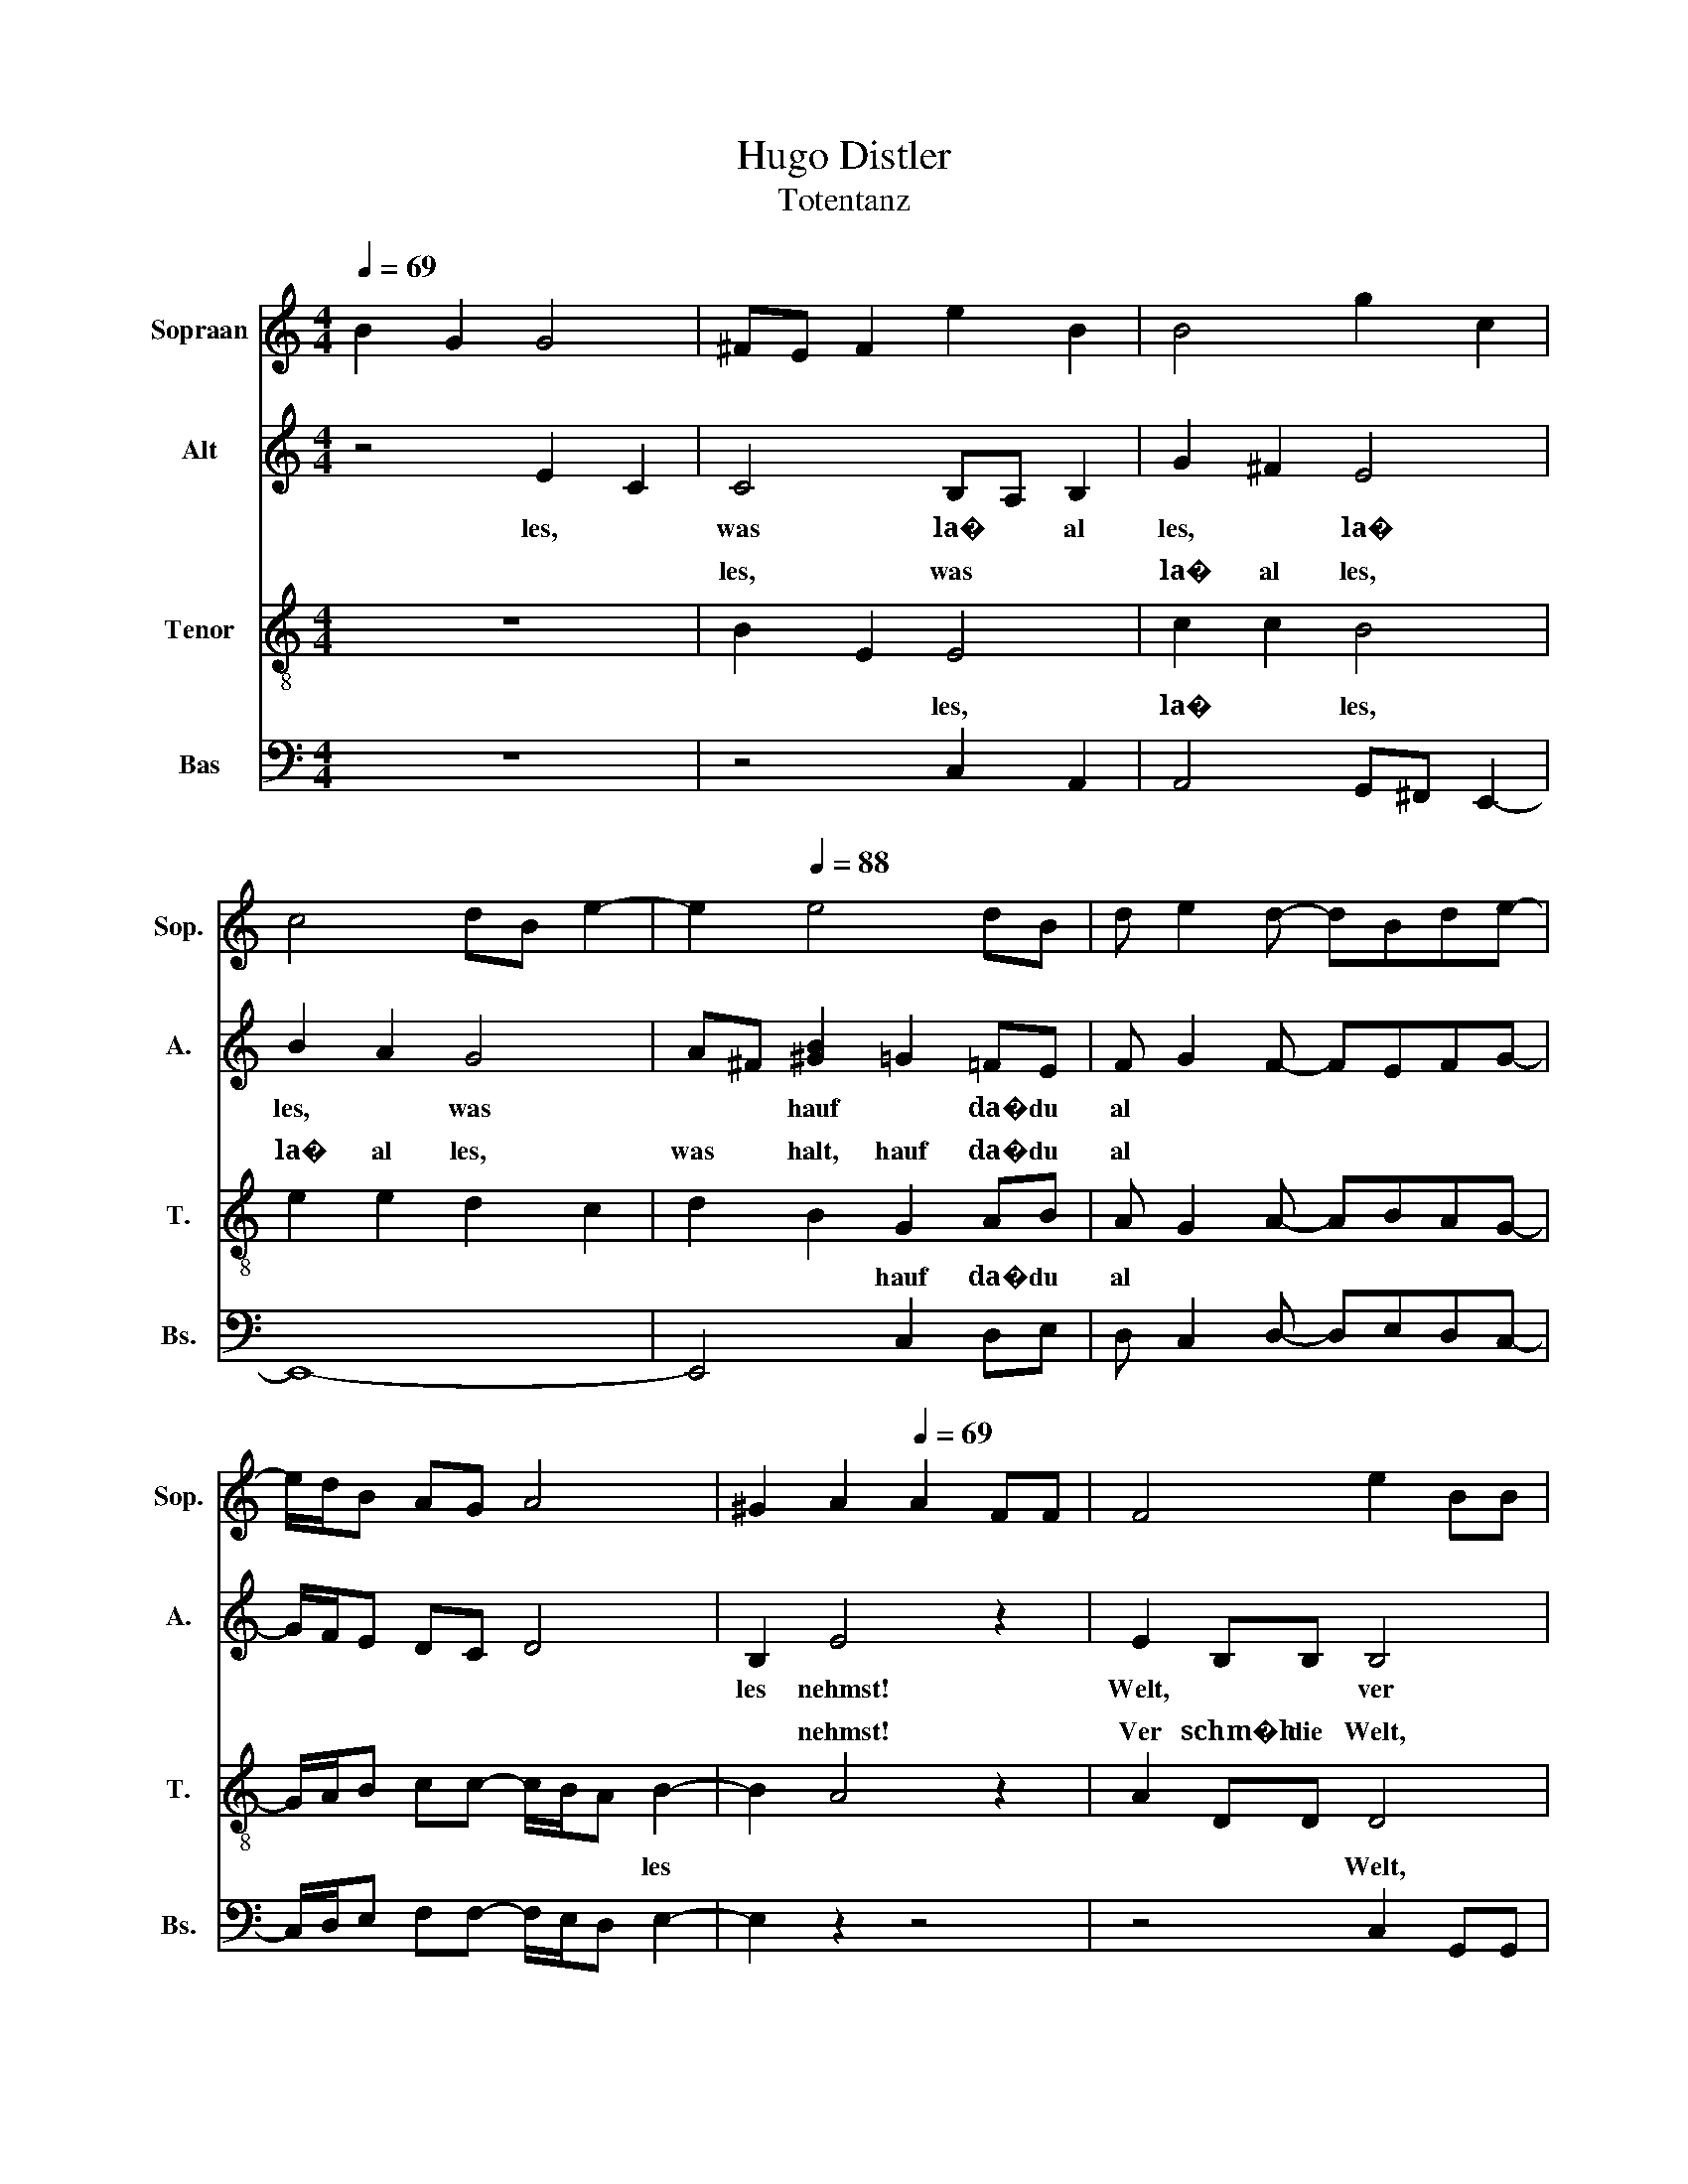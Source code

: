 X:1
T:Hugo Distler
T:Totentanz
%%score 1 ( 2 3 ) ( 4 5 ) ( 6 7 )
L:1/8
Q:1/4=69
M:4/4
K:C
V:1 treble nm="Sopraan" snm="Sop."
V:2 treble nm="Alt" snm="A."
V:3 treble 
V:4 treble-8 nm="Tenor" snm="T."
V:5 treble-8 
V:6 bass nm="Bas" snm="Bs."
V:7 bass 
V:1
 B2 G2 G4 | ^FE F2 e2 B2 | B4 g2 c2 | c4 dB e2- | e2[Q:1/4=88] e4 dB | d e2 d- dBde- | %6
w: ~ * *||||||
 e/d/B AG A4 | ^G2 A2[Q:1/4=69] A2 FF | F4 e2 BB | B4 g2 cc | c3 g ^f2 eg | ^f e2 d c4 | %12
w: ||||||
 ^f2 (3f/4B/4-B-B- B4- | B2[Q:1/4=88] e4 dB | d e2 d- dBde- | edBd e>d Bc- | c B2 A A4 | %17
w: |||||
[M:6/4] ^G2 A2[Q:1/4=92] e2 d2 d2 B2 |[M:4/4] A2 g^f- (3fed (3BAG | %19
w: ||
 (3:2:2E2 G (3:2:2A2 G (3BGB (3:2:2A2 B | A/B/A/B/[Q:1/4=69] e6 | z4[Q:1/4=63] c2 c2- | c4 c2 c2 | %23
w: ||||
 c2 c2- cc c2 |[M:3/4] [cd]2 [ce]4- | [ce]2 z2 z2 |[M:4/4] z8[Q:1/4=88] | z8 |[M:3/4] z6 | %29
w: ||||||
[M:4/4] z8 | z2 z[Q:1/4=104] A d>d cA |[M:3/4] d2 z A d>d | cA d2 z A | d2 z B e2 | z B e>e ee | %35
w: ||||||
[M:6/4] e^c^ff[Q:1/4=88] ^F2- F6 |[M:4/4] z8 |[M:3/4] z6 | z6 |[M:9/8] z9 | %40
w: |||||
[M:6/4] z6[Q:1/4=84] A4 A2 |[M:4/4] A2 G2 z EGA- | AA (3BGB A A2 G- | GA d6- | d2 z2 z4 | %45
w: |||||
 z4 A3 A[Q:1/4=80] | A2 G2 E2 A2 | G2 A2 B2 d2- | d2 e2 B3 A | EA B2- BAEA |[M:3/4] B4 z B | %51
w: ||||||
 eB d2 z2 |[M:4/4] B2 d4 z2 | B2 d6- | d2 z2 z4 | z8 | z8 | z8 | z2[Q:1/4=63] d2 B2 B2 | %59
w: ||||||||
 BBde B>B A^F |[M:3/4] B2 ^cc e^f |[M:4/4] ^c>c B^G c>c BG | B>^c dc- c B2 _B | B2 d2 B2 B2- | %64
w: |||||
 B2 d2 B2 B2- |[M:3/4] B6 |[M:6/4] z6 ^c2 c3 c |[M:3/4] d2 d2 ^c2- |[M:4/4] c8- | %69
w: |||||
[M:5/4] c2- c2- c6- |[M:4/4] c8- | c4 z4 | z4[Q:1/4=76] z2 B2 | d2 B2 AG B2- | Bded- d/B/A GA | %75
w: ||||||
 E8[Q:1/4=126] | z EFE c2 c2 |[M:3/4] BE FE c2 | c2 BB c2 | B3 B cc | B3 B c2 | BB dd ^cc | %82
w: |||||||
 _e2 f2 g2 |[M:4/4] z4[Q:1/4=76] z2 B2 | d2 B2 AG B2- | Bded- d/B/A GA | E8- | E4 z4 | %88
w: ||||||
[M:3/4] z2 z2[Q:1/4=192] G2 | B3 ^c d2- | d2 e2 d2- | d^c Bc de | d3 ^c B2 | B2 A2 G2 | %94
w: ||||||
[M:2/2] A2 A2 F4 | E2 D4 C2 | D3 E FE G2- | G2 F2 E4 |[M:3/4] D4 A2 | ^c3 d e2- | e2 d2 ^f2 | %101
w: |||||||
 d2 e4 | d2 ^f3 e | d2 e4 | d2 ^c2 c2 |[M:3/2] B2[Q:1/4=160] B2- BB B2 B2 A2 |[M:2/2] cBAG ^F2 F2 | %107
w: ||||||
 .E4 z4 | z8 | z8 |[Q:1/4=216] d4 B3 c | d2 AG AB c2 |[M:3/4] B3 A G2 |[M:2/2] A2 A2 G2 G2 | %114
w: |||||||
[M:3/2] c4 z2 A2 d4 |[M:2/2] f4 e4 | c4 z4 | f4 e4 | d2 c2- c_B A2 | G2 EF GE A2- | A2 G4 EF | %121
w: |||||||
 GE A4 G2- | GG A4 G2- | G2 A2 G2 A2- | AG F2 E2 D2- | D2 C2 D4- |[M:3/1] D4 G8 F8 D4- | %127
w: ||||||
[M:6/2] D4 F4 G4 _E4 F8 | D4 F4 G4 _E4 F8 |[M:4/1] D4 _B,12- B,4 C8 D4- |[M:3/1] D4 _E12 D4 C4 | %131
w: ||||
[M:2/1] _B,4 C12- | C4 B,12- | B,4 z4 z8 |[M:4/4] z4[Q:1/4=56] A2 c2 |[M:5/4] A2 G2 A2 EA c2 | %136
w: |||||
[M:4/4] A2 G2 A2 d2 | d2 A2 A_B- B/A/G |[M:3/2] FD _B,2 B,2[Q:1/4=112] D4 F2 | G2 _B2 G2 F2 G2 B2 | %140
w: ||||
[M:2/2] A3 G F2 G2 | G4 G2 ^G2- | G2 _B4 =G2- | G8- | G8- | G8 |[M:3/4] z6 |[Q:1/4=88] A2 e4 | %148
w: ||||||||
 d2 g4 | e4 d2 |[M:4/4] B2 A2 A4 | A2 A4 A2 |[M:6/4] A4 AA AG A2 AA |[M:3/4] AG A2 A2 | %154
w: ||||||
[M:4/4] d2 G2 AAcA | G3 _E GAdc | (3AG_E _B4 A2- | A2[Q:1/4=76] z2 z4 | z8 | z4 z2 A2 | e4 d2 g2- | %161
w: |||||||
 g2 e4 d2 |[M:6/4] B2 A4- A6- | A6 z6 | z2[Q:1/4=126] A4 A2 A2 A2 |[M:4/4] ^F2 A2 F2 A2 | %166
w: |||||
 B2 e2- e^c e2 | ^f4 e2 ^c2 | e2 ^f2 e4 |[M:3/4] ^c2 B3 A |[M:4/4] B^c A2- A^G ^F2 | %171
w: |||||
[M:6/4] E2 ^F4 .A6 |[M:4/4] A2[Q:1/4=132] A2 A2 A2 | F2 A2 B2 e2 | B3 e BA F2- | FA B2 B2 B2 | %176
w: |||||
 A2 c2 B4 | c2 Bc B3 c | B3 c BcBA | B4 e2 B2- | B8- | B2 B6- | B2 z2 z4 |[M:2/4] z4[Q:1/4=112] | %184
w: ||||||||
 z A e2 | z A e2 | z B ^f2 |[M:4/4] z B ^f6- |[M:3/4] f4 z2 |[M:4/4] ^f2 _e2 ^c2 ^G2 | ^c2 ^f4 z2 | %191
w: |||||||
[M:6/4] ^c2 ^G2 c2 ^f2[Q:1/4=132] f4 |[M:4/4] e3 ^f ef e2 | z2 z ^c Bc B2 | z ^FEF E2 z ^C | %195
w: ||||
[M:6/4] B,^C B,2[Q:1/4=108] B,2- B,2 B,4 | B,2 D4 C3 CEC | D3 E F2 EC D4 | C2 D4- D6- | D6 z6 | %200
w: |||||
 z12[Q:1/4=76] | z6 A4 A2 |[M:4/4] A2 ^F2 A2 E2- | ED ^F2 F2 ^C2 |[M:6/4] B,2 A4 z6 | %205
w: |||||
[M:4/4] z4 B2 A2- | AA ^F2 A2 B2 |[M:6/4] ^F2 A2 B2 e ^c2 B ^G2- |[M:4/4] G2 ^F6- | F2 z2 z4 | %210
w: |||||
[M:5/4] z2[Q:1/4=100] A2 c4 c2 |[M:6/4] A2 c2 G2 F2 A2 A2 |[M:4/4] E2 D2 c3 d | cd c2- cdfd | %214
w: ||||
 c A2 c d2 d2 |[M:3/4] c2 A2 (3:2:2d2 d |[M:4/4] dAcd g e2 d | B2 d2 d3 e | d3 e de d2- | d4 z4 | %220
w: ||||||
 z4[Q:1/4=72] E2 E2- |[M:5/4] E2 E2 E3 E E2 |[M:4/4] C2 E2 E2 G2 | ^FD E2 E2 E2 | E2 E2 C2 E2- | %225
w: |||||
[M:5/4] E2 E2 E2 ^F G2 F |[M:4/4] D^FEE E4 | E2 D2 C2 E2- | E8- |[M:3/4] E6 |[Q:1/4=120] z2 BB AG | %231
w: ||||||
 EG A3 A | F4 G2- | G2 F2 F2 | E2 dd cA | G2 dd cA |[M:4/4] GA c2 ddcA | GA c2 eedc | Ac d2 ^ffed | %239
w: ||||||||
 Bd e2 ^ffed |[M:2/4] e2 ed | e2 ed |[M:4/4] e2 ed e2[Q:1/4=72] E2 | E4 E2 E2- | %244
w: |||||
[M:5/4] EE E2 C2 E2 E2 |[M:4/4] G2 ^FD E4- | E8 | z2[Q:1/4=88] E4 E2- | E2 ^F2 B2 ^G2 | %249
w: |||||
 ^F2 F2 F2 F2 | B2 B2 ^F2 F2 |[M:5/4] B3 ^cAc B2 ^G2 |[M:6/4] ^C4 =C2- C2 C2 D2 | %253
w: ||||
[M:4/4] G2 E2 D2 E2 | G2 E2 D2 E2 | A3 G AB e2- | e d2 B AGEG | A3 G A3 G | BG A6 |] %259
w: ||||||
V:2
 z4 E2 C2 | C4 B,A, B,2 | G2 ^F2 E4 | B2 A2 G4 | A^F [^GB]2 =G2 =FE | F G2 F- FEFG- | G/F/E DC D4 | %7
w: les,~ *|was~ la�~ * al|les,~ * la�~|les,~ * was~|* * hauf~ * da�~ du~|al * * * * * *||
 B,2 E4 z2 | E2 B,B, B,4 | ^F2 AG F3 F | AG^FF A2 B2- | BGAB- B/A/G ^FE | CE A6 | %13
w: les~ nehmst!~|Welt,~ * * ver|Welt,~ * * ver die~|Welt,~ * * ver schm�h,~ *|schm�h~ * * * * * * * *|die~ * *|
 (3:2:2^G2 ^F G2 =G2 =FE | F G2 F- FEFG- | GFEF G>F EF- | F E2 D D4 |[M:6/4] B,2 E4- E6- | %18
w: * * da�~ * du~ sie~|tau * * * * * *||* * send fach~|be k�mmst!~ *|
[M:4/4] E8- | E8- | E4 D2 B,2 | D2 EE E2 z2 | G2 G4 G2 | G2 G2 E3 D |[M:3/4] A,2 E4- | E2 z2 z2 | %26
w: |||* * * Wohl~|* * dem,~|wohl~ dem,~ * *|be tracht!~||
[M:4/4] z2 D4 D2 | D2 C2 A,2 D2 |[M:3/4] E2 A2 G2- |[M:4/4] GAGF- F/D/C/_B,/ B,B,- | %30
w: ||||
 B,^G, D2 z D G>G |[M:3/4] FD G2 z D | G>G FD G2 | z D G2 z E | A^F B>B BA |[M:6/4] AABd A2 D4 D2 | %36
w: * * * * dann~ *|viel,~ * * *|dann~ * viel,~ * *||* was~ tross'st~ du~ dann~ auf~|ih re~ Herr lich keit?~ * *|
[M:4/4] D2 C2 A,2 D2 |[M:3/4] E2 A2 G2- | GA (3FAG (3AFA |[M:9/8] z2 G z3 z3 |[M:6/4] z12 | %41
w: |||||
[M:4/4] z8 | z8 | z8 | z8 | z8 | D3 D D2 C2 | A,2 D2 E2 B2- | BA G2 E4 | D2 B,D E3 D | %50
w: |||||willst~ * des wegs~|ins~ ew' ge~ Le|* * ben~ gehn,~||
[M:3/4] B,D E4- | E2 z B, EB, |[M:4/4] D2 z2 B,2 D2- | D2 z2 B,2 D2- | DB, D2 E3 C | D2 CB, A,4 | %56
w: ||und~ * *||||
 G,2 A,6- | A,2 z2 z4 | z2 A2 ^F2 F2- | F2 A2 ^F2 F2 |[M:3/4] ^FF AB F>F | %61
w: ||O~ S�n der,~|* wohl~ d�chtst~ fur|Nun,~ * mann~ du~ wohl~ *|
[M:4/4] E^C ^F>F EC =F>F | E^C F>E DE C2 | B,2 A2 ^F2 F2 | ^FFAB FFFE |[M:3/4] ^F2 EG FE | %66
w: d�chtst~ * fur * Nun,~ * fur *|Nun,~ * * * * * *|* o~ S�n der,~|* * o~ * S�n * der!~ *||
[M:6/4] (3^FGF (3AGF FE F3 E F2- |[M:3/4] (3FE^F (3EFE F2- |[M:4/4] F^CCE C2 CC | %69
w: * * * * * * * * Und~ * *|E * * wig * * keit!~||
[M:5/4] E2 ^F3 E ^C2 B,2 |[M:4/4] ^C2 C2 C4- | C4 z4 | z4 z2 E2 | ^F2 F2 EEFE | G2 EG ^F>E DE- | %75
w: |||Dein~|be ster~ Freund,~ dein~ Leib,~ *||
 E/D/C B,A, B,4 | z A,B,A, F2 F2 |[M:3/4] EB, CB, G2 | G2 ^FF G2 | ^F3 F GG | ^F3 F G2 | %81
w: |der~ ist~ dein~ �rg ster~|feind,~ der~ ist~ dein~ �rg|ster~ feind,~ er~ bind't~|* und~ h�lt~ dich~|auf,~ er~ bind't~|
 ^FF AA ^GG | _B2 c2 =B2 |[M:4/4] z4 z2 E2 | ^F2 F2 EEFE | G2 EG ^F>E DE- | E/D/C B,A, B,4- | %87
w: * und~ h�lt~ dich~ auf,~ und~|h�lt~ dich~ auf:~|dein~|be ster~ Freund,~ so~ gut~ *|* * * * * im mer~|meint!~ * * * * *|
 B,4 z4 |[M:3/4] z2 z2 E2 | ^F3 ^G A2 | A2 B2 A2- | A^G ^FG AB | A3 ^G ^F2 | ^F2 E2 D2 | %94
w: |Der~|Rei * *||||che~ die ser~|
[M:2/2] E6 D2 | C2 B,2 A,2 G,2 | A,6 D2 | C2 B,2 A,2 G,2 |[M:3/4] A,6 | z2 z2 E2 | G3 A B2- | %101
w: Welt,~ *|er~ f�r~ * Ge|winn,~ *|||||
 B2 A3 G | ^F2 E2 F2- | F2 B2 A2 | G2 ^F2 E2 |[M:3/2] _E2 ^F2- FF F2 =E2 G2 |[M:2/2] ^FFED C2 F2 | %107
w: |||che~ die ser~|Welt,~ da�~ * er~ mu�~ mit~ Der|lust~ von~ sei nem~ Reich tum~|
 .B,4 z4 | z8 | z8 | z4 G4 | D3 E F2 CB, |[M:3/4] CD E3 E |[M:2/2] E2 G2 D4 | %114
w: ziehn?~|||strei|||ist~ nicht~ g'nug,~|
[M:3/2] z2 G>A B4 z2 A>B |[M:2/2] c4 z4 | F4 E4 | C4 z4 | F4 E4 | C4 z4 | F4 E4 | C4 F4 | E4 C4 | %123
w: |du~|auch,~ *|du~|auch~ *|win||||
 F4 E4 | D2 C2- C_B, A,2 | G,4 A,4- |[M:3/1] A,4 D12 D4 D4- |[M:6/2] D4 C8 _B,4 D8 | D4 D8 C4 D8 | %129
w: ||* den,~|* wo~ * willst~|* ew' ge~ Ruh~|und~ ew' gen~ Frie|
[M:4/1] C4 _B,12- B,16- |[M:3/1] B,24- |[M:2/1] B,4 A,12- | A,4 G,12- | G,4 z4 z8 | %134
w: den~ fin *|||* den!~||
[M:4/4] z4 z2 z A, |[M:5/4] C2 CD- D/C/_B, A,4 |[M:4/4] z C D2 FG- G/A/G | DA E2 G D2 C- | %138
w: |ist~ dei * ne~ * * See,~|* Got tes~ * Geist,~ * *|das~ * Schiff~ dein~ Leib,~ *|
[M:3/2] C/_B,/A, G,2 G,2 B,6 | C2 D4 _B,6- |[M:2/2] B,2 C4 G,2- | G,6 _E2- | E2 ^C4 F2- | %143
w: * * * * die~ Seel~||* * ist's,~|* Hau|* se~ reist.~|
 F4 G2 F2- | F2 C4 D2- | D8 |[M:3/4] z6 | A2 B4 | A2 d4 | B4 A2 |[M:4/4] ^F2 E4 =F2- | F2 G2 E4 | %152
w: ||||Das~ �|ber lich||te~ Licht,~ *|* schaut~ *|
[M:6/4] F2 D4 E2 F2 G2 |[M:3/4] F2 E2 D2 |[M:4/4] C2 D2 EEGE | D3 _B, DEAG | %156
w: schaut~ * die Le ben,~|die Le ben~|nicht~ an * * * *||
 (3ED_B, FE- (7:8:6E/F3/4E/4-E3/4E3/4F/ | E(3:2:2D/C D4 D2 | C2 D4 D2 | C2 D4 D2 | D2 D2 D2 D2 | %161
w: |||* * ...das~|� * ber lich|
 D2 C2 B,2 A,2 |[M:6/4] G,2 A,3 C D4 CB, | .A,6 z6 | z2 ^F4 F2 F2 E2 |[M:4/4] D2 E2 D2 E2- | %166
w: |te~ Licht...~ * * * *||Freund,~ wer~ in~ je|ner~ Welt~ will~ lau|
 E^F G2- GF G2 | A4 G2 ^F2 | G2 A2 G4 |[M:3/4] ^F4 F2 |[M:4/4] E3 D E2 ^F2- |[M:6/4] F6 .E6 | %172
w: ter~ * Ro * * *|||sen~ *||* chen,~|
[M:4/4] E2 E2 E2 E2 | C2 E2 E2 F2 | E3 F ED E2- | EFED EE F2 | F2 F2 E4 | F2 EF E3 F | E3 F EFED | %179
w: den~ m�s sen~ z'vor~|all hier~ die~ Dor||* * * * nen~ * g'nug|sam~ ste *|||
 E4 F4 | E2 D2 E4 | [FA]2 E6- | E2 z2 z4 |[M:2/4] z2 z D | A2 z D | A2 z E | B2 z E | %187
w: ||* chen.~||||||
[M:4/4] B2 z ^F ^cFcc- |[M:3/4] c^F ^cc c2 |[M:4/4] ^c2 _B2 ^G2 _E2 | ^G2 ^c4 z2 | %191
w: ||Man~ geht~ nicht~ mit~|ihm~ ein,~|
[M:6/4] ^G2 _E2 G2 ^c2 c4 |[M:4/4] B3 ^c Bc B2 | z2 z A GA G2 | z ^CB,C B,2 z A, | %195
w: nicht~ mit~ ihm~ ein,~ wo~|man~ des~ Au gen blicks,~|des~ Au gen blicks,~|des~ Au gen blicks,~ des~|
[M:6/4] G,A, G,2 G,2- G,2 G,4 | G,2 A,4 C3 B,A,G, | A,2 A,2 C2- CB, A,2 A,2- | A,2 A,4- A,6- | %199
w: Au gen blicks~ nicht~ * kann~|be rei * * * *||tet~ sein.~ *|
 A,6 z6 | z12 | z6 D4 D2 |[M:4/4] D2 D2 D2 C2- | CD E2 ^F2 E2 |[M:6/4] D2 E4 z6 | %205
w: ||Mensch,~ wenn~|dir~ auf~ der~ Welt~|* zu~ lang~ wird~ Weil~|und~ Zeit,~|
[M:4/4] z4 ^F2 E2- | EE ^C2 E2 ^F2 |[M:6/4] ^C2 E2 ^F2 B ^G2 F _E2- |[M:4/4] E2 ^C6- | C2 z2 z4 | %210
w: so~ kehr~|* dich~ nur~ zu~ Gott~|ins~ Nun~ der~ E * * wig|* keit.~||
[M:5/4] z2 C2 G4 A2 |[M:6/4] G2 F2 D2 C2 E2 E2 |[M:4/4] D2 A,2 E3 D | EG A2- AGAG | ED E2 ^F2 F2 | %215
w: Die~ See le,~|wel che~ hier~ noch~ klei ner~|ist~ als~ klein,~ *||* * * * wird~|
[M:3/4] E2 D2 (3:2:2A2 B |[M:4/4] ^FFGA B A2 F | E2 D2 ^F3 B | ^F3 B FE F2- | F4 z4 | z8 | %221
w: in~ dem~ Him mel|reich~ der~ sch�n ste~ En * *|* gel~ sein.~ *||||
[M:5/4] B,2 C4 B,2 B,2- |[M:4/4] B,B, B,2 A,2 B,2 | B,2 C2 D2 B,2- | B,2 B,2 B,4 | %225
w: * le,~ * ist~|* * born~ zur~ E|* keit,~ hat~ kei|* wah re~|
[M:5/4] B,2 G,2 A,2 C4 |[M:4/4] D2 B,2 B,B, C2 | C2 B,2 B,2 B,2 | B,2 A,2 ^F,2 B,2- | %229
w: * kei ne~ Ruh~|* * Din * *|gen~ die ser~ Zeit.~||
[M:3/4] B,B, CD B,A, | B,6 | z2 EE DC | A,C D3 D | _B,4 A,2- | A,2 A,2 G,2 | D2 AA GF | %236
w: ||* * * in~|Din * * *|* ser~|Zeit,~ kei wah|Ruh,~ kei ne~ wah re~|
[M:4/4] DF G2 AAGF | DF G2 BBAG | EG A2 ^ccBA | ^FA B2 ^ccBA |[M:2/4] B2 BA | B2 BA | %242
w: Ruh,~ * * kei ne~ wah re~|Ruh,~ * * kei ne~ wah re~|Ruh,~ * * kei ne~ wah re~|Ruh,~ * * kei ne~ wah re~|Ruh,~ kei ne~|Ruh,~ kei ne~|
[M:4/4] B2 BA B4 | z2 B,2 C4 |[M:5/4] B,2 B,3 B, B,2 A,2 |[M:4/4] B,2 B,2 C3 B, | A,2 G,2 A,4 | %247
w: Ruh,~ kei ne~ Ruh,~|* le,~|* ist~ * born~ zur~|E * keit.~ *||
 B,4 B,4 | B,2 B,2 ^C2 _E2 | ^C2 B,2 B,2 B,2 | ^C2 _E2 C4 |[M:5/4] B,2 ^C3 E C2 B,2 | %252
w: |* ver wun der|lich,~ da�~ du~ die~|Welt~ so~ liebst,~|Welt~ * * * so~|
[M:6/4] ^G,4 A,2- A,2 A,2 A,2 |[M:4/4] C2 C2 C2 A,2 | C2 C2 C2 A,2 | %255
w: liebst~ und~ * aufs~ Ver|g�ng li che~ dich~|all zu sehr~ be|
 B,-[B,-G] [B,E]2- [B,-E][B,-G][B,-E][B,-D] | [B,E]8 | z8 | z8 |] %259
w: gibst.~ * * * * * *||||
V:3
 x8 | x8 | x8 | x8 | x8 | x8 | x8 | x8 | x8 | x8 | x8 | x8 | x8 | x8 | x8 | x8 | x8 |[M:6/4] x12 | %18
[M:4/4] x8 | x8 | x8 | x8 | x8 | x8 |[M:3/4] x6 | x6 |[M:4/4] x8 | x8 |[M:3/4] x6 |[M:4/4] x8 | %30
 x8 |[M:3/4] x6 | x6 | x6 | x6 |[M:6/4] x12 |[M:4/4] x8 |[M:3/4] x6 | x6 | %39
[M:9/8] (4:3:4GA.F z F2 D C_B,B,- |[M:6/4] B,^G, D4- D6- |[M:4/4] D8- | D8- | D8- | D2 z2 z4 | x8 | %46
 x8 | x8 | x8 | x8 |[M:3/4] x6 | x6 |[M:4/4] x8 | x8 | x8 | x8 | x8 | x8 | x8 | x8 |[M:3/4] x6 | %61
[M:4/4] x8 | x8 | x8 | x8 |[M:3/4] x6 |[M:6/4] x12 |[M:3/4] x6 |[M:4/4] x8 |[M:5/4] x10 | %70
[M:4/4] x8 | x8 | x8 | x8 | x8 | x8 | x8 |[M:3/4] x6 | x6 | x6 | x6 | x6 | x6 |[M:4/4] x8 | x8 | %85
 x8 | x8 | x8 |[M:3/4] x6 | x6 | x6 | x6 | x6 | x6 |[M:2/2] x8 | x8 | x8 | x8 |[M:3/4] x6 | x6 | %100
 x6 | x6 | x6 | x6 | x6 |[M:3/2] x12 |[M:2/2] x8 | x8 | x8 | x8 | x8 | x8 |[M:3/4] x6 |[M:2/2] x8 | %114
[M:3/2] x12 |[M:2/2] x8 | x8 | x8 | x8 | x8 | x8 | x8 | x8 | x8 | x8 | x8 |[M:3/1] x24 | %127
[M:6/2] x24 | x24 |[M:4/1] x32 |[M:3/1] x24 |[M:2/1] x16 | x16 | x16 |[M:4/4] x8 |[M:5/4] x10 | %136
[M:4/4] x8 | x8 |[M:3/2] x12 | x12 |[M:2/2] x8 | x8 | x8 | x8 | x8 | x8 |[M:3/4] x6 | x6 | x6 | %149
 x6 |[M:4/4] x8 | x8 |[M:6/4] x12 |[M:3/4] x6 |[M:4/4] x8 | x8 | x8 | x8 | x8 | x8 | x8 | x8 | %162
[M:6/4] x12 | x12 | x12 |[M:4/4] x8 | x8 | x8 | x8 |[M:3/4] x6 |[M:4/4] x8 |[M:6/4] x12 | %172
[M:4/4] x8 | x8 | x8 | x8 | x8 | x8 | x8 | x8 | x8 | x8 | x8 |[M:2/4] x4 | x4 | x4 | x4 | %187
[M:4/4] x8 |[M:3/4] x6 |[M:4/4] x8 | x8 |[M:6/4] x12 |[M:4/4] x8 | x8 | x8 |[M:6/4] x12 | x12 | %197
 x12 | x12 | x12 | x12 | x12 |[M:4/4] x8 | x8 |[M:6/4] x12 |[M:4/4] x8 | x8 |[M:6/4] x12 | %208
[M:4/4] x8 | x8 |[M:5/4] x10 |[M:6/4] x12 |[M:4/4] x8 | x8 | x8 |[M:3/4] x6 |[M:4/4] x8 | x8 | x8 | %219
 x8 | x8 |[M:5/4] x10 |[M:4/4] x8 | x8 | x8 |[M:5/4] x10 |[M:4/4] x8 | x8 | x8 |[M:3/4] x6 | x6 | %231
 x6 | x6 | x6 | x6 | x6 |[M:4/4] x8 | x8 | x8 | x8 |[M:2/4] x4 | x4 |[M:4/4] x8 | x8 |[M:5/4] x10 | %245
[M:4/4] x8 | x8 | x8 | x8 | x8 | x8 |[M:5/4] x10 |[M:6/4] x12 |[M:4/4] x8 | x8 | .E2 z2 z4 | x8 | %257
 x8 | x8 |] %259
V:4
 z8 | B2 E2 E4 | c2 c2 B4 | e2 e2 d2 c2 | d2 B2 G2 AB | A G2 A- ABAG- | G/A/B cc- c/B/A B2- | %7
w: |les,~ * was~|la�~ al les,~|la�~ al les,~ *|was~ halt,~ hauf~ da�~ du~|al * * * * * *||
 B2 A4 z2 | A2 DD D4 | B2 EE E4 | B2 cc B3 B | cc B2 c e2 c | Bcec- ce (3cec | %13
w: * nehmst!~|Ver schm�h~ die~ Welt,~|ver schm�h~ die~ Welt,~|schm�h~ Welt,~ ver schm�h~ *||* die~ Welt,~ * * * * * *|
 (3:2:2B2 A B2 G2 AB | A G2 A- ABAG- | GABA G>A B2 | AG- G/A/B- BA B2 |[M:6/4] B2 A4- A6- | %18
w: * * * da�~ du~ sie~|tau * * * * * *||* * * * send fach~ * *|be k�mmst!~ *|
[M:4/4] A8- | A8- | A4 A2 ^F2 | A2 EE E2 z2 | d2 A4 d2 | A4 c4- |[M:3/4] c2 G4- | G2 z2 z2 | %26
w: ||* Hier~ ist~|die~ D�m me rung:~|Wohl~ dem,~ wohl~|dem,~ *|* dem!~||
[M:4/4] z2 A4 A2 | A2 G2 E2 A2 |[M:3/4] B2 e2 d2- |[M:4/4] dedc- c/A/G/F/ FF- | F_E A6- | %31
w: Mensch,~ die~|fi gur~ der~ Welt~|ver ge *|* * * * * * * * het~ mit~|* der~ zeit.~|
[M:3/4] A2 z2 z2 | z A, _B>B B2 | z _B, B>B B2 | z B, c>c cc |[M:6/4] de d>d d2- d2 A2 A2 | %36
w: |* dann~ * viel,~|so~ viel,~ * *|was~ trozt'st~ du~ dann~ auf~|ih re~ Herr * keit?~ * * die~|
[M:4/4] A2 G2 E2 A2 |[M:3/4] B2 e2 d2- | de (3ced (3ece |[M:9/8] z2 d z3 z3 |[M:6/4] z12 | %41
w: fi gur~ der~ Welt~|ver ge *||||
[M:4/4] z8 | z8 | z8 | z8 | z8 | z4 G3 G | G2 G2 F2 G2 | G2 A2 B2 A2 | G2 E4 z2 | %50
w: |||||willst~ *|des wegs~ ins~ ew'|* ge~ Le *|ben~ gehn,~|
[M:3/4] z2 G2 G2- | GA ^FG GA |[M:4/4] ^F2 z2 F2 A2- | A2 z2 G2 F2- | FE F2 G3 E | F2 GE F3 E | %56
w: |* * * so~ la�~ die~|Welt~ und~ dich,~|* und~ dich~|* zur~ lin * *|* * ken~ Sei *|
 D2 [^CE]6- | [CE]2 z2 z4 | z2 e2 ^c2 c2- | c2 e2 ^c2 c2- |[M:3/4] c2 z2 z2 |[M:4/4] z8 | z8 | %63
w: te~ stehn!~||O~ S�n der,~|* o~ S�n der,~||||
 z2 e2 ^c2 c2- | c2 e2 ^c2 c2- |[M:3/4] c6 |[M:6/4] z6 A2 A3 A |[M:3/4] ^F2 A2 A2- | %68
w: o~ S�n der,~|* wohl~ d�chst~ fur||||
[M:4/4] AAAB A2 AA |[M:5/4] B2 ^c3 B A2 B2- |[M:4/4] B2 B2 _B4- | B4 z4 | z4 z2 G2 | B2 G2 dG d2- | %74
w: * Du~ w�rdst~ nichst~ B� ses,~ nichts~|B� * * * *|* ses~ tun!~||Dein~|be ster~ Freund,~ dein~ Leib,~|
 dBcd- d/e/d- d/c/B | A4 E4 | z EFE c2 c2 |[M:3/4] BE FE c2 | c2 BB c2 | B3 B cc | B3 B c2 | %81
w: ||der~ ist~ dein~ �rg ster~|feind,~ der~ ist~ dein~ �rg|ster~ feind,~ er~ bind't~|* und~ h�lt~ dich~|auf,~ er~ bind't~|
 BB dd ^cc | _e2 f2 d2 |[M:4/4] z4 z2 G2 | B2 G2 dG d2- | dBcd- d/e/d- d/c/B | AG [FA]2 [E^G]4- | %87
w: * und~ h�lt~ dich~ auf,~ und~|h�lt~ dich~ auf:~|dein~|be ster~ Freund,~ so~ gut~||* er's~ im meint!~|
 [EG]4 z4 |[M:3/4] z2 z2 E2 | B6 | B4 E2 | B3 B A^F | AB ^c4 | ^c2 B2 B2 |[M:2/2] A6 c2 | %95
w: |Der~|Rei||||che~ die ser~|Welt,~ was~|
 A2 G2 F2 E2 | D6 c2 | A2 G2 F2 E2 |[M:3/4] ^F6 | z6 | z6 | z2 z2 ^F2 | A3 B ^c2- | c2 d2 ^c2 | %104
w: hat~ er~ f�r~ Ge|winn,~ was~|hat~ er~ f�r~ Ge|winn,~||||die * Welt,~|* der~ Rei|
 B2 A2 ^G2 |[M:3/2] ^F8 z2 B2- |[M:2/2] BB B2 B2 A2 | cBAG ^F2 F2 | .E4 z4 | z8 | z8 | z4 z2 A2- | %112
w: che~ die ser~|Welt,~ Der|* von~ sei Reich tum~|ziehn?~ * * * * *|||||
[M:3/4] A2 E3 ^F |[M:2/2] G2 A2 B4 |[M:3/2] z2 A2 d4 z2 G2 |[M:2/2] c4 z4 | c4 A4 | F4 z4 | c4 A4 | %119
w: * * ten~|ist~ nicht~ g'nug,~|du~ mu�t,~ du~|mu�t,~|du~ mu�t~|auch,~|du~ mu�t~|
 F4 z4 | c4 A4 | F4 c4 | A4 F4 | c4 c4 | _B2 A4 D2 | E4 D4- |[M:3/1] D4 _B12 B4 B4- | %127
w: auch,~|du~ mu�t~|auch,~ du~|mu�t~ auch,~|du~ mu�t~|auch~ � ber|win den,~|* wo~ du~ willst~|
[M:6/2] B4 A8 G4 A8 | A4 _B8 c4 A8 |[M:4/1] A4 G12 F4 _E8 D4- |[M:3/1] D4 C12 D4 _E4- | %131
w: * ew' ge~ Ruh~|und~ ew' gen~ Frie|den~ fin * * *||
[M:2/1] E4 D8 C4- | C4 D12- | D4 z4 z8 |[M:4/4] z4 C2 F2 |[M:5/4] F2 E3 D CC c2 | %136
w: |* den!~|||Welt~ ist~ ne~ See,~ * *|
[M:4/4] c2 B2 A2 G2 | F G2 F D2 FG- |[M:3/2] GF D2 D2 F6- | F2 D6 _E2 F2- |[M:2/2] F4 D2 G2- | %141
w: * Schiff mann~ *|Geist,~ das~ * dein~ * *|* * * die~ Seel~||* * ist's,~|
 G6 c2- | c2 _B4 c2- | c6 c2- | c2 c6- | c2 .B6 |[M:3/4] z6 | A2 A4 | A2 e4 | d4 B2 | %150
w: * die~|* nach~ Hau||* se~|||Das~ �|ber lich||
[M:4/4] d2 e4 e2- | e2 d2 d4 |[M:6/4] c2 c4 B2 c2 d2 |[M:3/4] c2 B2 A2 |[M:4/4] G2 Ac A3 c | %155
w: te~ Licht,~ schaut~|* man,~ schaut~|man,~ schaut~ man~ in~ die|sem~ Le ben~|nicht~ an * * *|
 AG A2- A c2 _B | A4 G2 A2 | A2 z2 A2 _B2 | c2 A2 A2 A2 | G2 F2 G2 A2- | A2 A2 A2 G2 | A3 G F2 E2 | %162
w: ||* * ders,~|nicht~ an * ders,~|nicht~ an * ders,~|* wenn~ man~ schier~|ins~ * le~ sich~|
[M:6/4] D2 E2 EE F4 ED | .E6 z6 | z2 d2 d2- dd d4 |[M:4/4] B2 d2 d2 d2 | B2 G2- GA G2 | ^F4 G2 A2 | %168
w: be ge * * * * *|ben.~|Freund,~ * * * in~|ner~ Welt~ will~ lau|* Ro * * *||
 G2 ^F2 G4 |[M:3/4] A2 ^F4 |[M:4/4] ^F2 G2 A2 B2 |[M:6/4] ^c2 d4 .c6 |[M:4/4] A2 A2 A2 A2 | %173
w: |sen~ *||* * chen,~|den~ m�s sen~ z'vor~|
 A2 A2 A2 B2 | A2 AB A3 d | AG A2 A2 d2 | c2 B6- | B8- | B8- | B8- | B2 B6- | B8- | B2 z2 z4 | %183
w: all hier~ die~ Dor||* * * * g'nug|sam~ ste|||||||
[M:2/4] z2 z G | A2 z G | A2 z A | B2 z A |[M:4/4] B2 z B ^cBcc- |[M:3/4] cB ^cc c2- | %189
w: Auf,~|auf,~ auf,~|auf,~ auf,~|auf,~ auf,~|auf,~ auf,~ auf,~ auf,~ auf,~ auf~|* der~ Br�ut' gam~ k�mmt:~|
[M:4/4] cB^cc c3 B | ^c3 B cBcc |[M:6/4] ^c3 Bcc c6 |[M:4/4] z2 A2 G3 A | GA G2 z2 z A | %194
w: * * geht~ * nicht~ *|ihm~ * * * * *|nicht~ * ihm~ * ein,~|* Au *||
 GA G2 z AGA |[M:6/4] .G4 D2- D2 D4 | E2 F4 E4 E2 | F3 G A2- AG F2 E2- | E2 ^F4- F6- | F6 z6 | %200
w: * des~ Au * * des~|Au nicht~ * kann~|be rei * *|* * * * * * tet~|* sein.~ *||
 z2 A4 A2 A2 ^F2 | A2 E3 D ^F2 F2 ^C2 |[M:4/4] B,2 A2- ABAB | A3 B dBA^F- | %204
w: |* * * Mensch,~ * wenn~|dir~ auf~ der~ * Welt~ *|* * wird~ * Weil~ *|
[M:6/4] FA B2 B2 A3 A ^F2 |[M:4/4] A2 B2 ^F2 A2 | B2 e^c- cBA^F- |[M:6/4] FA B4- B6- |[M:4/4] B8- | %209
w: und~ * Zeit,~ * * * *|* * so~ kehr~|* nur~ * zu~ * Gott~ *|ins~ * Nun~ E||
 B2 z2 z4 |[M:5/4] z2 c2 d4 e2 |[M:6/4] d2 c2 A2 A2 A2 A2 |[M:4/4] G2 F2 A4- | A8- | A4 A4 | %215
w: |Die~ See le,~|wel che~ hier~ noch~ klei ner~|ist~ als~ klein,~|||
[M:3/4] A2 G2 (3:2:2A2 A |[M:4/4] AAed A3 B | AGAB A4- | A8- | A4 z4 | z8 |[M:5/4] ^F2 G4 F2 F2- | %222
w: in~ dem~ Him mel|reich~ der~ sch�n ste~ En *|* * gel~ * sein.~||||Die~ See le,~ weil~|
[M:4/4] F^F F2 A2 E2 | E2 G2 ^F2 E2- | E2 E2 E4 |[M:5/4] E2 E2 E2 G4 |[M:4/4] A2 ^F2 FF G2 | %227
w: * sie~ ist~ ge born~|zur~ E wig keit,~|* hat~ kei|ne~ wah re~ Ruh,~|* * kei ne~ wah|
 A2 ^F2 E2 E2 | D2 ^C2 C2 B,2- |[M:3/4] B,6- | B,6 | z6 | z2 AA GF | DF G2 AA | GF DF G2 | %235
w: re~ Ruh~ in~ Din|gen~ die ser~ Zeit,~||||* * * in~|Din * * gen~ *|* * die * ser~|
 AA GF DF |[M:4/4] G2 AA GFDF | G2 AA GF D2 | BBAG E2 BB | AGEG A3 B |[M:2/4] G4 | A4 | %242
w: Zeit,~ * kei ne~ wah re~|Ruh,~ * * kei ne~ wah re~|Ruh,~ * * kei ne~ wah|Ruh,~ * * * kei wah re~|Ruh,~ * * * kei re~|Ruh,~|Ruh,~|
[M:4/4] G2 ^F2 E4 | z2 ^F2 G4 |[M:5/4] ^F2 F3 F F2 A2 |[M:4/4] E2 E2 G3 ^F | D2 E4 ^F2 | ^G4 A4 | %248
w: Ruh,~ kei Ruh,~|die~ See|le,~ weil~ sie~ ist~ ge|born~ zur~ E *||keit.~ Drum~|
 A2 A2 ^G2 G2 | ^G2 A2 A2 A2 | ^G2 G2 G2 A2 |[M:5/4] ^G3 ^F E4 ^C2 |[M:6/4] E4 C2- C2 C2 C2 | %253
w: ist's~ ver wun der|lich,~ da�~ du~ die~|Welt~ so~ liebst,~ *|die~ * * so~|liebst~ und~ * aufs~ Ver|
[M:4/4] E2 E2 E2 C2 | E2 E2 E2 C2 | G8- | G8 | z8 | z8 |] %259
w: g�ng li che~ dich~|all zu sehr~ be|gibst.~||||
V:5
 x8 | x8 | x8 | x8 | x8 | x8 | x8 | x8 | x8 | x8 | x8 | x8 | x8 | x8 | x8 | x8 | x8 |[M:6/4] x12 | %18
w: ||||||||||||||||||
[M:4/4] x8 | x8 | x8 | x8 | x8 | x8 |[M:3/4] x6 | x6 |[M:4/4] x8 | x8 |[M:3/4] x6 |[M:4/4] x8 | %30
w: ||||||||||||
 x8 |[M:3/4] x6 | x6 | x6 | x6 |[M:6/4] x12 |[M:4/4] x8 |[M:3/4] x6 | x6 | %39
w: |||||||||
[M:9/8] (4:3:4de.c z c2 A GFF- |[M:6/4] F_E A4- A6- |[M:4/4] A8- | A8- | A8- | A2 z2 z4 | x8 | x8 | %47
w: * * * * * * het~ mit~|* der~ zeit.~ *|||||||
 x8 | x8 | x8 |[M:3/4] x6 | x6 |[M:4/4] x8 | x8 | x8 | x8 | x8 | x8 | x8 | x8 |[M:3/4] x6 | %61
w: ||||||||||||||
[M:4/4] x8 | x8 | x8 | x8 |[M:3/4] x6 |[M:6/4] x12 |[M:3/4] x6 |[M:4/4] x8 |[M:5/4] x10 | %70
w: |||||||||
[M:4/4] x8 | x8 | x8 | x8 | x8 | x8 | x8 |[M:3/4] x6 | x6 | x6 | x6 | x6 | x6 |[M:4/4] x8 | x8 | %85
w: |||||||||||||||
 x8 | x8 | x8 |[M:3/4] x6 | x6 | x6 | x6 | x6 | x6 |[M:2/2] x8 | x8 | x8 | x8 |[M:3/4] x6 | x6 | %100
w: |||||||||||||||
 x6 | x6 | x6 | x6 | x6 |[M:3/2] x12 |[M:2/2] x8 | x8 | x8 | x8 | x8 | x8 |[M:3/4] x6 |[M:2/2] x8 | %114
w: ||||||||||||||
[M:3/2] x12 |[M:2/2] x8 | x8 | x8 | x8 | x8 | x8 | x8 | x8 | x8 | x8 | x8 |[M:3/1] x24 | %127
w: |||||||||||||
[M:6/2] x24 | x24 |[M:4/1] x32 |[M:3/1] x24 |[M:2/1] x16 | x16 | x16 |[M:4/4] x8 |[M:5/4] x10 | %136
w: |||||||||
[M:4/4] x8 | x8 |[M:3/2] x12 | x12 |[M:2/2] x8 | x8 | x8 | x8 | x8 | x8 |[M:3/4] x6 | x6 | x6 | %149
w: |||||||||||||
 x6 |[M:4/4] x8 | x8 |[M:6/4] x12 |[M:3/4] x6 |[M:4/4] x8 | x8 | x8 | x8 | x8 | x8 | x8 | x8 | %162
w: |||||||||||||
[M:6/4] x12 | x12 | x12 |[M:4/4] x8 | x8 | x8 | x8 |[M:3/4] x6 |[M:4/4] x8 |[M:6/4] x12 | %172
w: ||||||||||
[M:4/4] x8 | x8 | x8 | x8 | x8 | x8 | x8 | x8 | x8 | x8 | x8 |[M:2/4] x4 | x4 | x4 | x4 | %187
w: |||||||||||||||
[M:4/4] x8 |[M:3/4] x6 |[M:4/4] x8 | x8 |[M:6/4] x12 |[M:4/4] x8 | x8 | x8 |[M:6/4] x12 | x12 | %197
w: ||||||||||
 x12 | x12 | x12 | x12 | x12 |[M:4/4] x8 | x8 |[M:6/4] x12 |[M:4/4] x8 | x8 |[M:6/4] x12 | %208
w: |||||||||||
[M:4/4] x8 | x8 |[M:5/4] x10 |[M:6/4] x12 |[M:4/4] x8 | x8 | x8 |[M:3/4] x6 |[M:4/4] x8 | x8 | x8 | %219
w: |||||||||||
 x8 | x8 |[M:5/4] x10 |[M:4/4] x8 | x8 | x8 |[M:5/4] x10 |[M:4/4] x8 | x8 | x8 |[M:3/4] x6 | x6 | %231
w: ||||||||||||
 x6 | x6 | x6 | x6 | x6 |[M:4/4] x8 | x8 | x8 | x8 |[M:2/4] x4 | x4 |[M:4/4] x8 | x8 |[M:5/4] x10 | %245
w: ||||||||||||||
[M:4/4] x8 | x8 | x8 | x8 | x8 | x8 |[M:5/4] x10 |[M:6/4] x12 |[M:4/4] x8 | x8 | x8 | x8 | x8 | %258
w: |||||||||||||
 x8 |] %259
w: |
V:6
 z8 | z4 C,2 A,,2 | A,,4 G,,^F,, E,,2- | E,,8- | E,,4 C,2 D,E, | D, C,2 D,- D,E,D,C,- | %6
w: |les,~ *|la�~ les,~ * *||* hauf~ da�~ du~|al * * * * * *|
 C,/D,/E, F,F,- F,/E,/D, E,2- | E,2 z2 z4 | z4 C,2 G,,G,, | G,,4 B,,2 ^F,,F,, | ^F,,4 A,,2 E,,E,, | %11
w: * * * * * * * * les~||Welt,~ * *|ver Welt,~ * *|ver Welt,~ * ver|
 E,,4 A,,2 E,,E,, | E,,8- | E,,4 C,2 D,E, | D, C,2 D,- D,E,D,C,- | C,D,E,D, C,>D, E,2 | %16
w: schm�h~ * * *||* da�~ du~ sie~|tau * * * * * *||
 D,C,- C,/D,/E, E,D, E,2- |[M:6/4] E,6 z6 |[M:4/4] z8 | A,,2 F,2 F,4 | F,F, G,,6- | G,,6 z2 | %22
w: * * * * * * send fach~||||||
 F,2 C,4 F,2 | C,4 A,,4- |[M:3/4] A,,2 C,4- | C,2 z2 z2 |[M:4/4] z2 D,4 D,2 | D,2 C,2 A,,2 D,2 | %28
w: Wohl~ dem,~ wohl~|dem,~ wohl~|* dem!~||Mensch,~ die~|fi gur~ der~ Welt~|
[M:3/4] E,2 A,2 G,2- |[M:4/4] G,A,G,F,- F,/D,/C,/_B,,/ B,,B,,- | B,,^G,, D,6- |[M:3/4] D,2 z2 z2 | %32
w: ver ge *|* * * * * * * * het~ mit~|* der~ zeit.~||
 z A,, _B,>B, B,2 | z _B,, B,>B, B,2 | z B,, C>C CC |[M:6/4] B,A,DD D,2- D,2 D,2 D,2 | %36
w: Was~ trotz'st~ du~ dann,~|was~ trotz'st~ du~ dann,~|was~ trotz'st~ du~ dann~ auf~|ih re~ Herr * keit?~ * Mensch,~ die~|
[M:4/4] D,2 C,2 A,,2 D,2 |[M:3/4] E,2 A,2 G,2- | G,A, (3F,A,G, (3A,F,A, |[M:9/8] z2 G, z3 z3 | %40
w: fi gur~ der~ Welt~|ver ge *|||
[M:6/4] z12 |[M:4/4] z8 | z8 | z8 | z8 | z8 | z4 C,3 C, | C,2 _B,,2 A,,2 G,,G,, | G,,3 G,, C,4 | %49
w: ||||||Mann~ du~|willst~ gra des wegs~ *|ins~ * ge~|
 C,2 G,,4 z2 |[M:3/4] z2 C,2 C,2- | C,E, B,,B,, C,E, |[M:4/4] B,,2 z2 E,2 E,2- | E,2 z2 E,2 D,2- | %54
w: ben~ gehn,~|so~ la�~|* die~ Welt,~ so~ la�~ die~|Welt~ und~ dich,~|* und~ dich~|
 D,E, D,2 C,3 E, | D,2 E,D, C,2 B,,2- | B,,2 A,,6- | A,,2 z2 z4 | z2 E,2 A,,2 A,,2- | %59
w: * zur~ lin * *|* * ken~ Sei *|* stehn!~||O~ S�n der,~|
 A,,2 E,2 A,,2 A,,2- |[M:3/4] A,,2 z2 z2 |[M:4/4] z8 | z8 | z2 E,2 A,,2 A,,2- | %64
w: * o~ S�n der!~||||O~ S�n der,~|
 A,,2 E,2 A,,2 A,,2- |[M:3/4] A,,6 |[M:6/4] z6 ^F,,2 F,,3 F,, |[M:3/4] B,,2 B,,2 ^F,,2- | %68
w: * o~ S�n der!~||Und~ dann~ die~|E wig keit:~|
[M:4/4] F,,^F,F,E, F,2 F,F, |[M:5/4] E,2 D,3 E, ^F,2 ^G,2 |[M:4/4] ^F,2 F,2 [^F,,^C,]4- | %71
w: * Du~ w�rdst~ nichst~ B� ses,~ nichts~|B� * * * *|* ses~ tun!~|
 [F,,C,]4 z4 | z8 | z8 | z8 | z4 z E,F,E, | C2 C2 B,B,,C,B,, |[M:3/4] G,2 G,2 ^F,^F,, | %78
w: |||||* ist~ �rg * ster~ *|feind,~ ist~ �rg *|
 G,,^F,, D,2 D,2 | ^C,C, D,2 C,2- | C,^C, D,2 C,C, | E,2 _E,E, ^F,2 | F,F, ^G,G, =G,2 |[M:4/4] z8 | %84
w: ster~ * feind,~ bind't~|* * * h�lt~|* * * bind't~ *|* h�lt~ dich~ auf,~|h�lt~ * dich~ * auf:~||
 z8 | z8 | z8 | z8 |[M:3/4] z2 z2 B,,2 | E,4 A,2 | E,4 B,,2 | E,4 A,2 | E,2 A,2 G,2 | G,2 E,2 D,2 | %94
w: ||||Der~|Rei *|che,~ der~|Rei *||che~ die ser~|
[M:2/2] A,,8 | z8 | z2 A,2 F,4 | E,2 D,4 C,2 |[M:3/4] D,6 | z6 | z2 z2 B,,2 | D,3 E, ^F,2- | %102
w: Welt,~|||hat~ er~ Ge|winn,~|||* * der~|
 F,G, ^F,3 G, | ^F,3 E, D,2 | ^C,2 B,,2 A,,2 |[M:3/2] B,,8 z2 E,2- |[M:2/2] E,E, E,2 E,2 D,2 | %107
w: ||che~ die ser~|Welt,~ da�~|* er~ mu�~ mit~ Der|
 E,G,^F,E, E,2 D,2 | .E,4 z4 | z8 | z8 | z4 z2 F,2- |[M:3/4] F,2 C,3 D, |[M:2/2] E,2 C,2 G,4 | %114
w: lust~ von~ sei nem~ Reich tum~|ziehn?~|||Freund,~|* strei ten~|ist~ nicht~ g'nug,~|
[M:3/2] z2 C,2 G,4 z2 D,2 |[M:2/2] A,4 z4 | F,,4 A,,4 | C,4 z4 | F,,4 A,,4 | C,4 z4 | F,,4 A,,4 | %121
w: du~ mu�t,~ du~|mu�t,~|du~ mu�t~|auch,~|du~ mu�t~|auch,~|du~ mu�t~|
 C,4 F,,4 | A,,4 C,4 | F,4 C,4 | D,2 F,4 G,2 | E,4 ^F,4- |[M:3/1] F,4 G,8 G,8 G,4- | %127
w: auch,~ du~|mu�t~ auch,~|du~ mu�t~|auch~ � ber|win den,~|* wo~ * willst~|
[M:6/2] G,4 G,8 G,4 D,8 | D,4 G,8 G,4 D,6 _E,2 |[M:4/1] F,4 _E,12 D,4 C,8 _B,,4- | %130
w: * ew' ge~ Ruh~|und~ ew' gen~ Frie *|den~ fin * * *|
[M:3/1] B,,4 ^G,,4- G,,12 _B,,4- |[M:2/1] B,,4 F,,12- | F,,4 G,,12- | G,,4 z4 z8 | %134
w: ||* den!~||
[M:4/4] z4 F,,2 C,C, |[M:5/4] C,3 _B,, A,,2 F,,F,, F,2 |[M:4/4] F,2 D,2 C,2 _B,,2 | %137
w: Die~ Welt~ *|ist~ * * See,~ der~ Schiff|mann~ Got tes~ Geist,~|
 _B,, C,2 B,, G,,2 B,,C,- |[M:3/2] C,_B,, G,,2 F,,2 B,,6 | G,,2 F,,2 G,,2 _B,,2 G,,2 F,,2 | %140
w: das~ Schiff~ * * dein~ Leib,~|* * * die~ Seel~||
[M:2/2] G,,2 _B,,2 A,,2 G,,2- | G,,6 F,,2- | F,,2 F,,4 C,2- | C,6 _B,,2- | B,,2 ^G,,4 =G,,2- | %145
w: * * * ist's,~|* die~|* nach~ Hau|* se~|* reist.~ *|
 G,,8 |[M:3/4] z6 | A,2 A,4 | A,2 G,4- | G,2 E,4- |[M:4/4] E,2 A,4 D,2- | D,2 A,2 D,4 | %152
w: ||Das~ �|ber lich||* Licht,~ schaut~|* man,~ schaut~|
[M:6/4] A,2 D,4 D,2 D,2 D,2 |[M:3/4] D,2 C,2 C,2 |[M:4/4] A,,2 D,F, D,3 F, | D,C, D,2- D, F,2 _E, | %156
w: man,~ schaut~ man~ in~ die|sem~ Le ben~|nicht~ an * * *||
 D,4 C,2 D,2 | D,2 z2 E,2 G,2 | A,2 F,2 E,2 D,2- | D,2 D,2 C,2 D,2- | D,2 C,2 _B,,4 | E,2 A,,6- | %162
w: |ders,~ als~ wenn~|man~ schier~ ins~ Dunk|* sich~ be ge|* ben,~ sich~|ge *|
[M:6/4] A,,2 A,,4- A,,6- | A,,6 z6 | z12 |[M:4/4] z2 D,2 D,4 | D,2 E,2- E,^F, E,2 | D,4 E,2 ^F,2 | %168
w: |||Welt~ will~|ter~ Ro * * *||
 E,2 D,2 E,4 |[M:3/4] ^F,2 D,4- |[M:4/4] D,4 ^C,2 D,2- |[M:6/4] D,6 A,,2 A,,2 A,,2 | %172
w: |sen~ bre||* chen,~ * *|
[M:4/4] A,,2 A,,2 F,,2 A,,2- | A,,A,, A,,2 A,,2 A,,2 | G,,2 A,,4 A,,2- | A,,2 A,,2- A,,G,, A,,2 | %176
w: den~ m�s sen~ z'vor~|* * hier~ die~ Dor||* * * * g'nug|
 A,,2 F,4 E,2 | E,2 F,4 E,E, | F,2 E,2- E, E,2 F, | E,F, E,2 E,2 A,2- | A,G, F,2 E,2 D,2- | %181
w: sam~ ste *||||* * chen.~ * *|
 D,2 E,6- | E,2 z2 z4 |[M:2/4] z2 z A,, | D,2 z A,, | D,2 z B,, | E,2 z B,, | %187
w: ||Auf,~|auf,~ auf,~|auf,~ auf,~|auf,~ auf,~|
[M:4/4] E,2 z ^C, ^F,C,F,F,- |[M:3/4] F,^C, ^F,F, F,2- |[M:4/4] F,6 z2 | ^F,2 _E,2 ^C,2 ^G,,2 | %191
w: auf,~ auf,~ auf,~ auf,~ auf,~ auf~|* der~ Br�ut' gam~ k�mmt,~||auf,~ * auf,~ Br�ut'|
[M:6/4] ^C,2 ^F,4- F,6 |[M:4/4] z2 ^C,2 B,,3 C, | B,,^C, B,,2 z2 z C, | B,,^C, B,,2 z C,B,,C, | %195
w: k�mmt,~ * *|wo~ man~ des~|Au gen blicks,~ des~|Au gen blicks,~ des~ Au gen|
[M:6/4] .B,,4 G,,2- G,,2 G,,4 | G,,2 D,4 A,,4 A,,2 | D,3 C,D,C, D,3 C, B,,2 | %198
w: blicks~ nicht~ * kann~|be rei * *|* * * * * * tet~|
 A,,2 [D,,D,]4- [D,,D,]6- | [D,,D,]6 z6 | z12 | z6 D,4 D,2 |[M:4/4] D,2 D,2 D,2 A,,2- | %203
w: * sein.~ *|||lang~ Weil~|und~ Zeit~ * *|
 A,,B,, D,2 D,2 D,2 |[M:6/4] D,2 A,,4 z6 |[M:4/4] z4 A,,2 A,,2- | A,,A,, A,,2 A,,2 E,2 | %207
w: ||ins~ Nun~|* * E * *|
[M:6/4] A,,2 A,,2 A,,2 E,6 |[M:4/4] E,2 [A,,E,]6- | [A,,E,]2 z2 z4 |[M:5/4] z4 F,,6- | %211
w: * keit.~ * *|||See|
[M:6/4] F,,12- |[M:4/4] F,,8- | F,,4 z4 | z4 D,4- |[M:3/4] D,6- |[M:4/4] D,8- | D,8- | D,8- | %219
w: |||wird~|||||
 D,4 z4 | z8 |[M:5/4] A,,2 E,4 E,2 E,2- |[M:4/4] E,E, E,2 D,2 E,2 | E,2 A,,2 E,2 E,2- | %224
w: ||Die~ See le,~ weil~|* sie~ ist~ ge born~|zur~ E wig keit,~|
 E,2 E,2 E,4 |[M:5/4] D,2 C,2 E,2 B,,4 |[M:4/4] A,,2 B,,2 B,,B,, B,,2 | A,,2 B,,2 A,,2 G,,2 | %228
w: * hat~ kei|ne~ wah re~ Ruh,~|* * kei ne~ wah|re~ Ruh~ in~ Din|
 G,,2 ^F,,2 F,,2 E,,2- |[M:3/4] E,,6- | E,,6 | z6 | z6 | z2 E,E, D,C, | A,,C, D,2 E,E, | %235
w: gen~ die ser~ Zeit,~|||||* * kei ne~|wah re~ Ruh,~ * *|
 D,C, A,,C, D,2 |[M:4/4] D,C,A,,C, D,4- | D,2 z2 z4 | z8 | z4 z2 ^F,F, |[M:2/4] E,D, B,,2- | %241
w: kei ne~ wah re~ Ruh,~|* * kei ne~ wah|||* in~|Din * *|
 B,,B,, C,2- |[M:4/4] C,C,D,B,, E,4 | z2 A,,2 E,4 |[M:5/4] E,2 E,3 E, E,2 D,2 | %245
w: |* * ser~ * Zeit,~|die~ See|le,~ weil~ sie~ ist~ ge|
[M:4/4] E,2 E,2 E,3 D, | C,2 B,,2 A,,4 | E,,4 E,4 | E,2 ^C,2 E,2 E,2 | E,2 E,2 E,2 ^C,2 | %250
w: born~ zur~ E *||keit.~ Drum~|ist's~ ver wun der|lich,~ da�~ du~ die~|
 E,2 E,2 E,2 ^C,2 |[M:5/4] E,3 ^C, E,4 E,2 |[M:6/4] E,,4 F,,2- F,,2 F,,2 F,,2 | %253
w: Welt~ so~ liebst,~ die~|Welt~ * * so~|liebst~ und~ * aufs~ Ver|
[M:4/4] C,2 C,2 F,,2 F,,2 | C,2 C,2 F,,2 F,,2 | C,8- | C,8 | z8 | z8 |] %259
w: g�ng li che~ dich~|all zu sehr~ be|gibst.~||||
V:7
 x8 | x8 | x8 | x8 | x8 | x8 | x8 | x8 | x8 | x8 | x8 | x8 | x8 | x8 | x8 | x8 | x8 |[M:6/4] x12 | %18
w: ||||||||||||||||||
[M:4/4] x8 | x8 | x8 | x8 | x8 | x8 |[M:3/4] x6 | x6 |[M:4/4] x8 | x8 |[M:3/4] x6 |[M:4/4] x8 | %30
w: ||||||||||||
 x8 |[M:3/4] x6 | x6 | x6 | x6 |[M:6/4] x12 |[M:4/4] x8 |[M:3/4] x6 | x6 | %39
w: |||||||||
[M:9/8] (4:3:4G,A,.F, z F,2 D, C,_B,,B,,- |[M:6/4] B,,^G,, D,4- D,6- |[M:4/4] D,8- | D,8- | D,8- | %44
w: * * * * * * het~ mit~|* der~ zeit.~ *||||
 D,2 z2 z4 | x8 | x8 | x8 | x8 | x8 |[M:3/4] x6 | x6 |[M:4/4] x8 | x8 | x8 | x8 | x8 | x8 | x8 | %59
w: |||||||||||||||
 x8 |[M:3/4] x6 |[M:4/4] x8 | x8 | x8 | x8 |[M:3/4] x6 |[M:6/4] x12 |[M:3/4] x6 |[M:4/4] x8 | %69
w: ||||||||||
[M:5/4] x10 |[M:4/4] x8 | x8 | x8 | x8 | x8 | x8 | x8 |[M:3/4] x6 | x6 | x6 | x6 | x6 | x6 | %83
w: ||||||||||||||
[M:4/4] x8 | x8 | x8 | x8 | x8 |[M:3/4] x6 | x6 | x6 | x6 | x6 | x6 |[M:2/2] x8 | x8 | x8 | x8 | %98
w: |||||||||||||||
[M:3/4] x6 | x6 | x6 | x6 | x6 | x6 | x6 |[M:3/2] x12 |[M:2/2] x8 | x8 | x8 | x8 | x8 | x8 | %112
w: ||||||||||||||
[M:3/4] x6 |[M:2/2] x8 |[M:3/2] x12 |[M:2/2] x8 | x8 | x8 | x8 | x8 | x8 | x8 | x8 | x8 | x8 | x8 | %126
w: ||||||||||||||
[M:3/1] x24 |[M:6/2] x24 | x24 |[M:4/1] x32 |[M:3/1] x24 |[M:2/1] x16 | x16 | x16 |[M:4/4] x8 | %135
w: |||||||||
[M:5/4] x10 |[M:4/4] x8 | x8 |[M:3/2] x12 | x12 |[M:2/2] x8 | x8 | x8 | x8 | x8 | x8 |[M:3/4] x6 | %147
w: ||||||||||||
 x6 | x6 | x6 |[M:4/4] x8 | x8 |[M:6/4] x12 |[M:3/4] x6 |[M:4/4] x8 | x8 | x8 | x8 | x8 | x8 | x8 | %161
w: ||||||||||||||
 x8 |[M:6/4] x12 | x12 | x12 |[M:4/4] x8 | x8 | x8 | x8 |[M:3/4] x6 |[M:4/4] x8 |[M:6/4] x12 | %172
w: |||||||||||
[M:4/4] x8 | x8 | x8 | x8 | x8 | x8 | x8 | x8 | x8 | x8 | x8 |[M:2/4] x4 | x4 | x4 | x4 | %187
w: |||||||||||||||
[M:4/4] x8 |[M:3/4] x6 |[M:4/4] x8 | x8 |[M:6/4] x12 |[M:4/4] x8 | x8 | x8 |[M:6/4] x12 | x12 | %197
w: ||||||||||
 x12 | x12 | x12 | x12 | x12 |[M:4/4] x8 | x8 |[M:6/4] x12 |[M:4/4] x8 | x8 |[M:6/4] x12 | %208
w: |||||||||||
[M:4/4] x8 | x8 |[M:5/4] x10 |[M:6/4] x12 |[M:4/4] x8 | x8 | x8 |[M:3/4] x6 |[M:4/4] x8 | x8 | x8 | %219
w: |||||||||||
 x8 | x8 |[M:5/4] x10 |[M:4/4] x8 | x8 | x8 |[M:5/4] x10 |[M:4/4] x8 | x8 | x8 |[M:3/4] x6 | x6 | %231
w: ||||||||||||
 x6 | x6 | x6 | x6 | x6 |[M:4/4] x8 | x8 | x8 | x8 |[M:2/4] x4 | x4 |[M:4/4] x8 | x8 |[M:5/4] x10 | %245
w: ||||||||||||||
[M:4/4] x8 | x8 | x8 | x8 | x8 | x8 |[M:5/4] x10 |[M:6/4] x12 |[M:4/4] x8 | x8 | x8 | x8 | x8 | %258
w: |||||||||||||
 x8 |] %259
w: |

